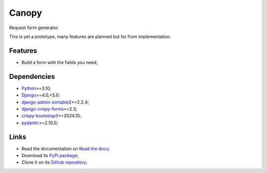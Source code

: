 .. _Python: https://www.python.org/
.. _Django: https://www.djangoproject.com/
.. _DjangoCMS: https://docs.django-cms.org/en/release-3.11.x/
.. _django-admin-sortable2: https://github.com/jrief/django-admin-sortable2
.. _django-crispy-forms: https://github.com/django-crispy-forms/django-crispy-forms
.. _crispy-bootstrap5: https://github.com/django-crispy-forms/crispy-bootstrap5
.. _pydantic: https://docs.pydantic.dev/latest/

======
Canopy
======

Request form generator.

This is yet a prototype, many features are planned but far from implementation.


Features
********

* Build a form with the fields you need;


Dependencies
************

* `Python`_>=3.10;
* `Django`_>=4.0,<5.0;
* `django-admin-sortable2`_>=2.2.4;
* `django-crispy-forms`_>=2.3;
* `crispy-bootstrap5`_>=2024.10;
* `pydantic`_>=2.10.0;


Links
*****

* Read the documentation on `Read the docs <https://django-canopy.readthedocs.io/>`_;
* Download its `PyPi package <https://pypi.python.org/pypi/django-canopy>`_;
* Clone it on its `Github repository <https://github.com/emencia/django-canopy>`_;
